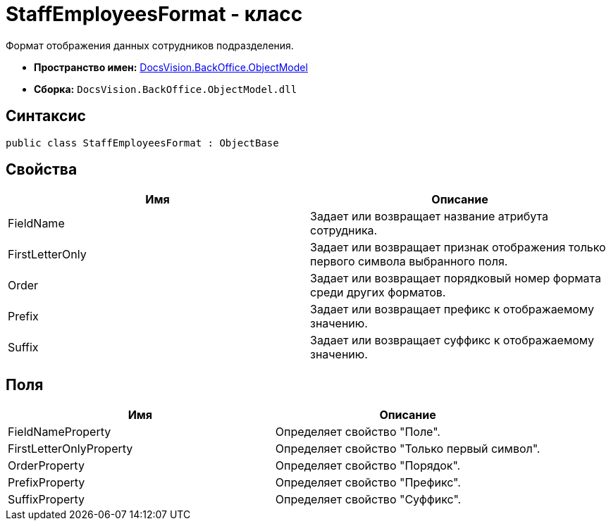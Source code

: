 = StaffEmployeesFormat - класс

Формат отображения данных сотрудников подразделения.

* *Пространство имен:* xref:api/DocsVision/Platform/ObjectModel/ObjectModel_NS.adoc[DocsVision.BackOffice.ObjectModel]
* *Сборка:* `DocsVision.BackOffice.ObjectModel.dll`

== Синтаксис

[source,csharp]
----
public class StaffEmployeesFormat : ObjectBase
----

== Свойства

[cols=",",options="header"]
|===
|Имя |Описание
|FieldName |Задает или возвращает название атрибута сотрудника.
|FirstLetterOnly |Задает или возвращает признак отображения только первого символа выбранного поля.
|Order |Задает или возвращает порядковый номер формата среди других форматов.
|Prefix |Задает или возвращает префикс к отображаемому значению.
|Suffix |Задает или возвращает суффикс к отображаемому значению.
|===

== Поля

[cols=",",options="header"]
|===
|Имя |Описание
|FieldNameProperty |Определяет свойство "Поле".
|FirstLetterOnlyProperty |Определяет свойство "Только первый символ".
|OrderProperty |Определяет свойство "Порядок".
|PrefixProperty |Определяет свойство "Префикс".
|SuffixProperty |Определяет свойство "Суффикс".
|===
